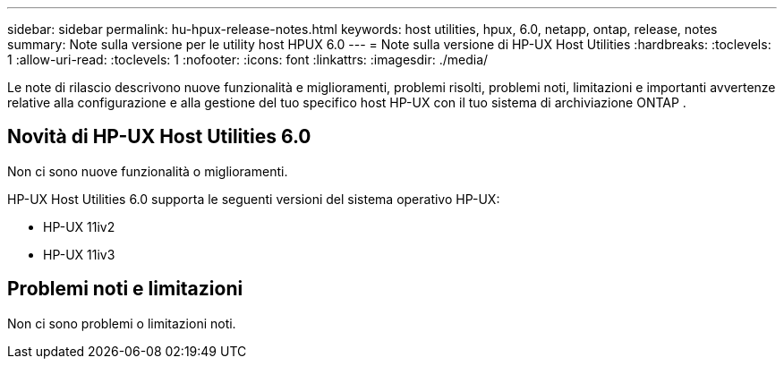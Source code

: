 ---
sidebar: sidebar 
permalink: hu-hpux-release-notes.html 
keywords: host utilities, hpux, 6.0, netapp, ontap, release, notes 
summary: Note sulla versione per le utility host HPUX 6.0 
---
= Note sulla versione di HP-UX Host Utilities
:hardbreaks:
:toclevels: 1
:allow-uri-read: 
:toclevels: 1
:nofooter: 
:icons: font
:linkattrs: 
:imagesdir: ./media/


[role="lead"]
Le note di rilascio descrivono nuove funzionalità e miglioramenti, problemi risolti, problemi noti, limitazioni e importanti avvertenze relative alla configurazione e alla gestione del tuo specifico host HP-UX con il tuo sistema di archiviazione ONTAP .



== Novità di HP-UX Host Utilities 6.0

Non ci sono nuove funzionalità o miglioramenti.

HP-UX Host Utilities 6.0 supporta le seguenti versioni del sistema operativo HP-UX:

* HP-UX 11iv2
* HP-UX 11iv3




== Problemi noti e limitazioni

Non ci sono problemi o limitazioni noti.
